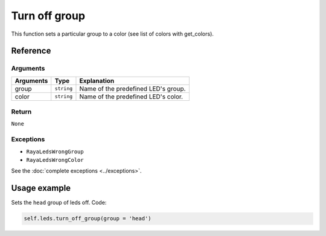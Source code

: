 ==============
Turn off group
==============

This function sets a particular group to a color (see list of colors with get_colors).

Reference
=========

Arguments
---------

========= ========== ===================================
Arguments Type       Explanation
========= ========== ===================================
group     ``string`` Name of the predefined LED's group.
color     ``string`` Name of the predefined LED's color.
========= ========== ===================================

Return
------

``None``

Exceptions
----------

-  ``RayaLedsWrongGroup``
-  ``RayaLedsWrongColor``

See the :doc:`complete exceptions <../exceptions>`.

Usage example
=============

Sets the ``head`` group of leds off. Code:

.. code:: python

   self.leds.turn_off_group(group = 'head')

